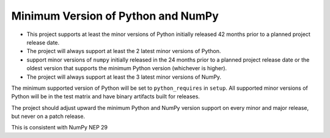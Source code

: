 ===================================
Minimum Version of Python and NumPy
===================================


- This project supports at least the minor versions of Python
  initially released 42 months prior to a planned project release
  date.
- The project will always support at least the 2 latest minor
  versions of Python.
- support minor versions of ``numpy`` initially released in the 24
  months prior to a planned project release date or the oldest
  version that supports the minimum Python version (whichever is
  higher).
- The project will always support at least the 3 latest minor
  versions of NumPy.

The minimum supported version of Python will be set to
``python_requires`` in ``setup``.  All supported minor versions of
Python will be in the test matrix and have binary artifacts built
for releases.

The project should adjust upward the minimum Python and NumPy
version support on every minor and major release, but never on a
patch release.

This is consistent with NumPy NEP 29
